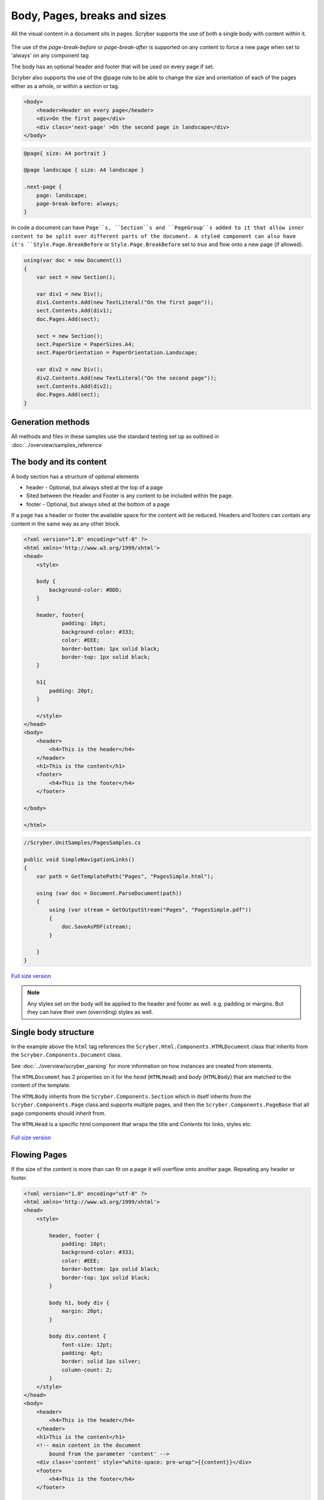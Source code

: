 ================================
Body, Pages, breaks and sizes
================================

All the visual content in a document sits in pages. Scryber supports the use of both a single body with content within it.

.. figure:: ../images/samples_pageSizes.png
    :alt: Changing page sizes in a document.
    :width: 600px

The use of the `page-break-before` or `page-break-after` is supported on any content to force a new page when set to 'always' on any component tag

The body has an optional header and footer that will be used on every page if set.

Scryber also supports the use of the @page rule to be able to change the size and orientation of each of the pages either as a whole, or within a section or tag.

.. code:: html

    <body>
        <header>Header on every page</header>
        <div>On the first page</div>
        <div class='next-page' >On the second page in landscape</div>
    </body>

.. code:: css

    @page{ size: A4 portrait }

    @page landscape { size: A4 landscape }

    .next-page {
        page: landscape;
        page-break-before: always;
    }

In code a document can have ``Page``s, ``Section``s and ``PageGroup``s added to it that allow inner content to be split over different parts of the document.
A styled component can also have it's ``Style.Page.BreakBefore`` or ``Style.Page.BreakBefore`` set to `true` and flow onto a new page (if allowed).

.. code:: csharp

    using(var doc = new Document())
    {
        var sect = new Section();

        var div1 = new Div();
        div1.Contents.Add(new TextLiteral("On the first page"));
        sect.Contents.Add(div1);
        doc.Pages.Add(sect);

        sect = new Section();
        sect.PaperSize = PaperSizes.A4;
        sect.PaperOrientation = PaperOrientation.Landscape;

        var div2 = new Div();
        div2.Contents.Add(new TextLiteral("On the second page"));
        sect.Contents.Add(div2);
        doc.Pages.Add(sect);
    }

Generation methods
-------------------

All methods and files in these samples use the standard testing set up as outlined in :doc:`../overview/samples_reference`


The body and its content
--------------------------


A body section has a structure of optional elements

* header - Optional, but always sited at the top of a page
* Sited between the Header and Footer is any content to be included within the page.
* footer - Optional, but always sited at the bottom of a page

If a page has a header or footer the available space for the content will be reduced.
Headers and footers can contain any content in the same way as any other block.

.. code-block:: html

    <?xml version="1.0" encoding="utf-8" ?>
    <html xmlns='http://www.w3.org/1999/xhtml'>
    <head>
        <style>

        body {
            background-color: #DDD;
        }

        header, footer{
                padding: 10pt;
                background-color: #333;
                color: #EEE;
                border-bottom: 1px solid black;
                border-top: 1px solid black;
        }
        
        h1{
            padding: 20pt;
        }

        </style>
    </head>
    <body>
        <header>
            <h4>This is the header</h4>
        </header>
        <h1>This is the content</h1>
        <footer>
            <h4>This is the footer</h4>
        </footer>

    </body>

    </html>

.. code:: csharp

    //Scryber.UnitSamples/PagesSamples.cs

    public void SimpleNavigationLinks()
    {
        var path = GetTemplatePath("Pages", "PagesSimple.html");

        using (var doc = Document.ParseDocument(path))
        {
            using (var stream = GetOutputStream("Pages", "PagesSimple.pdf"))
            {
                doc.SaveAsPDF(stream);
            }

        }
    }



.. figure:: ../images/samples_pagesSimple.png
    :target: ../_images/samples_pagesSimple.png
    :alt: Simple Pages.
    :width: 600px
    :class: with-shadow

`Full size version <../_images/samples_pagesSimple.png>`_


.. note:: Any styles set on the body will be applied to the header and footer as well. e.g. padding or margins. But they can have their own (overriding) styles as well.

Single body structure
---------------------

In the example above the ``html`` tag references the ``Scryber.Html.Components.HTMLDocument`` class that inherits from the
``Scryber.Components.Document`` class.

See :doc:`../overview/scryber_parsing` for more information on how instances are created from elements.

The ``HTMLDocumemt`` has 2 properties on it for the `head` (``HTMLHead``) and `body` (``HTMLBody``) that are matched to the content 
of the template.

The ``HTMLBody`` inherits from the ``Scryber.Components.Section`` which in itself inherits from 
the ``Scryber.Components.Page`` class.and supports multiple pages, and then the ``Scryber.Components.PageBase``
that all page components should inherit from.

The ``HTMLHead`` is a specific html component that wraps the title and `Contents` for links, styles etc.


.. figure:: ../images/diagrams_DocumentClasses.png
    :target: ../_images/diagrams_DocumentClasses.png
    :alt: Page class hierarchy.
    :width: 600px
    :class: with-shadow

`Full size version <../_images/diagrams_DocumentClasses.png>`_



Flowing Pages
---------------

If the size of the content is more than can fit on a page it will overflow onto another page. Repeating any header or footer.

.. code-block:: html

    <?xml version="1.0" encoding="utf-8" ?>
    <html xmlns='http://www.w3.org/1999/xhtml'>
    <head>
        <style>

            header, footer {
                padding: 10pt;
                background-color: #333;
                color: #EEE;
                border-bottom: 1px solid black;
                border-top: 1px solid black;
            }

            body h1, body div {
                margin: 20pt;
            }

            body div.content {
                font-size: 12pt;
                padding: 4pt;
                border: solid 1px silver;
                column-count: 2;
            }
        </style>
    </head>
    <body>
        <header>
            <h4>This is the header</h4>
        </header>
        <h1>This is the content</h1>
        <!-- main content in the document
            bound from the parameter 'content' -->
        <div class='content' style="white-space: pre-wrap">{{content}}</div>
        <footer>
            <h4>This is the footer</h4>
        </footer>

    </body>

    </html>

Loading a long text file and binding to the `content` parameter, we use the ``white-space: pre-wrap`` style
so the carriage returns are preserved, but the text will flow in the columns and over multiple pages.

.. code:: csharp

    //Scryber.UnitSamples/PagesSamples.cs

    public void PagesFlowing()
    {
        var path = GetTemplatePath("Pages", "PagesFlowing.html");

        var txtPath = GetTemplatePath("Pages", "LongTextFile.txt");
        doc.Params["content"] = System.IO.File.ReadAllText(txtPath);

        using (var doc = Document.ParseDocument(path))
        {
            using (var stream = GetOutputStream("Pages", "PagesFlowing.pdf"))
            {
                doc.SaveAsPDF(stream);
            }

        }
    }

Here we can see that the content flows naturally onto the next pages, including the padding and borders.
And the header and footer are shown on the following pages.

.. figure:: ../images/samples_pagesFlowing.png
    :target: ../_images/samples_pagesFlowing.png
    :alt: Pages flowing across multiple layouts.
    :width: 600px

`Full size version <../_images/samples_pagesFlowing.png>`_

Page breaks
------------

Using the `page-break-before: always` and `page-break-after: always` css properties, we can force content onto 
a new page in the flow.

In this example we have set up a ``h1`` to force the break after so the rest of the content will be on a new page.

.. code:: css

    body h1.title {
        page-break-after : always;
    }

The breaking can be at any depth, and borders; padding; margins; etc. should be preserved.

.. code:: html

    <?xml version="1.0" encoding="utf-8" ?>
    <html xmlns='http://www.w3.org/1999/xhtml'>
    <head>
        <style>

            header, footer {
                padding: 10pt 20pt 10pt 20pt;
                background-color: #333;
                color: #EEE;
                border-bottom: 1px solid black;
                border-top: 1px solid black;
            }

            header{
                text-align: right;
            }

            body h1, body div {
                margin: 20pt;
            }

            body div.content {
                font-size: 12pt;
                padding: 4pt;
                border: solid 1px silver;
                column-count: 2;
            }

            /* title page with background image
                and page-break-after */
            body h1.title{
                background-image: url(../../images/landscape.jpg);
                background-size: cover;
                font: 30pt serif;
                color: white;
                height: 300pt;
                margin: 0;
                vertical-align:middle;
                text-align:center;
                page-break-after: always;
            }

        </style>
    </head>
    <body>
        <header>
            <h4>This is the header</h4>
        </header>

        <!-- title content that forces a
        page break after -->

        <h1 class="title">
            This is the title
        </h1>

        <h1>This is the content</h1>
        <div class='content' style="white-space: pre-wrap">{{content}}</div>
        <footer>
            <h4>This is the footer</h4>
        </footer>

    </body>

    </html>


.. code:: csharp

    public void PagesBreaks()
    {
        var path = GetTemplatePath("Pages", "PagesBreaks.html");

        using (var doc = Document.ParseDocument(path))
        {
            var txtPath = GetTemplatePath("Pages", "LongTextFile.txt");
            doc.Params["content"] = System.IO.File.ReadAllText(txtPath);

            using (var stream = GetOutputStream("Pages", "PagesBreaks.pdf"))
            {
                doc.SaveAsPDF(stream);
            }

        }
    }


.. figure:: ../images/samples_pageBreaks.png
    :target: ../_images/samples_pageBreaks.png
    :alt: Breaking on various pages.
    :width: 600px

`Full size version <../_images/samples_pageBreaks.png>`_


Page sizes
----------

The default page size for a layout in scryber is A4 portrait. 
Scryber supports the use of the ``@page`` directive to alter the size of the layout page in the document.


.. code:: css

    @page {
        size: A4 landscape;
    }

This will change **all** the pages to use landscape layout.

To define specific page sizes the `@page` directive can be followed by a label and then that label applied to the style of
the component that is currently forcing a new page.

.. code:: css

    @page main-body {
        size: A4 portrait;
    }

    .main {
        page: main-body;
        page-break-before: always;
    }

.. note:: As the layout page will be created when a page-break property css is met, the `page` property should be set at that level. This means that a component that has the page-break-after property, should also stipulate which page size to use.

Scryber supports the use of the following page sizes.

* ISO 216 Standard Paper sizes
    * `A0 to A9 <https://papersizes.io/a/>`_
    * `B0 to B9 <https://papersizes.io/b/>`_
    * `C0 to C9 <https://papersizes.io/c/>`_
* Imperial Paper Sizes
    * Quarto, Foolscap, Executive, GovermentLetter, Letter, Legal, Tabloid, Post, Crown, LargePost, Demy, Medium, Royal, Elephant, DoubleDemy, QuadDemy, Statement,
  
But custom values can be used for a specific width or height on the `size` property.

.. code:: css

    @page {
        size: 200mm 200mm;
    }


Putting this together with the example above, the title page uses the default A4 landscape size, and following pages use the portrait size.

.. code:: html

    <?xml version="1.0" encoding="utf-8" ?>
    <html xmlns='http://www.w3.org/1999/xhtml'>
    <head>
        <style>

            header, footer {
                padding: 10pt 20pt 10pt 20pt;
                background-color: #333;
                color: #EEE;
                border-bottom: 1px solid black;
                border-top: 1px solid black;
            }

            header{
                text-align: right;
            }

            body h1, body div {
                margin: 20pt;
            }

            body div.content {
                font-size: 12pt;
                padding: 4pt;
                border: solid 1px silver;
                column-count: 2;
            }

            body h1.title{
                background-image: url(../../images/landscape.jpg);
                background-size: cover;
                font: 30pt serif;
                color: white;
                height: 300pt;
                margin: 0;
                vertical-align:middle;
                text-align:center;
            }

            /* The main will force a new page
                of style main-content
            */
            body h1.main{
                page-break-before: always;
                page: main-content;
            }

            /* default */
            @page {
                size: A4 landscape;
            }

            /* main content specific */
            @page main-content {
                size: A4 portrait;
            }

        </style>
    </head>
    <body>
        <header>
            <h4>This is the header</h4>
        </header>

        <h1 class="title">
            This is the title
        </h1>

        <!-- this now forces a break before and
            specifies the page orientation of portrait -->
        <h1 class="main">This is the content</h1>

        <div class='content' style="white-space: pre-wrap">{{content}}</div>
        <footer>
            <h4>This is the footer</h4>
        </footer>

    </body>

    </html>

.. code:: csharp

    public void PagesSizes()
    {
        var path = GetTemplatePath("Pages", "PageSizes.html");

        using (var doc = Document.ParseDocument(path))
        {
            var txtPath = GetTemplatePath("Pages", "LongTextFile.txt");
            doc.Params["content"] = System.IO.File.ReadAllText(txtPath);

            using (var stream = GetOutputStream("Pages", "PageSizes.pdf"))
            {
                doc.SaveAsPDF(stream);
            }
        }
    }
    

.. figure:: ../images/samples_pageSizes.png
    :target: ../_images/samples_pageSizes.png
    :alt: Changing page sizes in a document.
    :width: 600px

`Full size version <../_images/samples_pageSizes.png>`_




Creating pages in code.
-----------------------

As with everything else in scryber, it is simple and easy to create pages in code from the document and pagebase classes.

It is also possible to insert pages, sections and page groups to an existing parsed template. As the ``body`` inherits from ``Scyber.Components.Section`` this will
be parsed as a single section.

For headers and footers, these are supported through the ``IPDFTemplate`` interface. 
See :doc:`page_headers_reference` for more on this topic.

.. code:: csharp


    public void PagesCoded()
    {
        using(var doc = new Document())
        {
            //Define the title style that matches onto the '.title' style class.
            var titleStyle = new StyleDefn(".title");
            
            titleStyle.Background.ImageSource = "../../../Images/Landscape.jpg";
            titleStyle.Background.PatternRepeat = PatternRepeat.Fill;
            titleStyle.Position.VAlign = VerticalAlignment.Middle;
            titleStyle.Position.HAlign = HorizontalAlignment.Center;
            titleStyle.Size.Height = 300;
            titleStyle.Font.FontSize = 30;
            titleStyle.Fill.Color = PDFColors.White;
            titleStyle.Font.FontFamily = new PDFFontSelector("serif");


            //Define the body style that matches onto the '.body' style class
            var bodyStyle = new StyleDefn(".body");
            bodyStyle.Font.FontSize = 12;
            bodyStyle.Padding.All = 10;
            bodyStyle.Border.Color = (PDFColor)"#AAA";
            bodyStyle.Columns.ColumnCount = 2;

            var textStyle = new StyleDefn(".preserve");
            textStyle.Text.PreserveWhitespace = true;

            //Add the styles to the document
            doc.Styles.Add(bodyStyle);
            doc.Styles.Add(titleStyle);
            doc.Styles.Add(textStyle);

            //Create a page with a size
            var pg = new Page()
            {
                PaperSize = PaperSize.A4,
                PaperOrientation = PaperOrientation.Landscape
            };

            //add it to the document Pages collection
            doc.Pages.Add(pg);

            //Create new instances of the header and footer classes that implement
            //The IPDFTemplate interface and set to the header and footer.
            pg.Header = new CodedHeader();
            pg.Footer = new CodedFooter();

            //Create the title div and add it to the first page
            var div = new Div();
            div.StyleClass = "title";
            pg.Contents.Add(div);

            //With some text in it.
            var txt = new TextLiteral("This is the title page");
            div.Contents.Add(txt);

            //Now add a section to the document
            var sect = new Section()
            {
                PaperOrientation = PaperOrientation.Portrait
            };
            doc.Pages.Add(sect);

            //Set the header and footer (to the same as the page)
            sect.Header = pg.Header;
            sect.Footer = pg.Footer;

            //Add a header
            var contentTitle = new Head1() { Text = "This is the loaded content", Margins = new PDFThickness(20) };
            sect.Contents.Add(contentTitle);

            //And add the body content to the section.
            var body = new Div();
            //Add the body class, and preserve so extra returns are retained
            //Will still wrap text.
            body.StyleClass = "body preserve";
            sect.Contents.Add(body);

            //Read some long plain text from a file into a text literal
            var path = GetTemplatePath("Pages", "LongTextFile.txt");
            var content = new TextLiteral();
            content.Text = System.IO.File.ReadAllText(path);

            //We set the style to preserve, so that the white space in the content is retained
            content.StyleClass = "preserve";
            
            //Add it to the body.
            body.Contents.Add(content);

            //And process in the same way
            using (var stream = GetOutputStream("Pages", "PagesCoded.pdf"))
            {
                doc.SaveAsPDF(stream);
            }
        }


    }

    /// <summary>
    /// IPDFTemplate for the header
    /// </summary>
    private class CodedHeader : IPDFTemplate
    {
        public IEnumerable<IPDFComponent> Instantiate(int index, IPDFComponent owner)
        {
            return new IPDFComponent[]
            {
                new Head4(){
                    Text = "This is the coded header",
                    Padding = new PDFThickness(10, 20, 10, 20),
                    Margins = PDFThickness.Empty(),
                    BackgroundColor = PDFColors.Silver,
                    HorizontalAlignment = HorizontalAlignment.Right
                }
            };
        }
    }

    /// <summary>
    /// IPDFTemplate for the footer
    /// </summary>
    private class CodedFooter : IPDFTemplate
    {
        public IEnumerable<IPDFComponent> Instantiate(int index, IPDFComponent owner)
        {
            var div = new Div() {
                BackgroundColor = PDFColors.Silver,
                FillColor = PDFColors.White,
                FontSize = 12,
                HorizontalAlignment = HorizontalAlignment.Center,
                Padding = new PDFThickness(10)
            };
            div.Contents.Add(new PageNumberLabel() { DisplayFormat = "{0} of {1}" });

            return new IPDFComponent[] { div };
        }
    }


.. figure:: ../images/samples_pageCoded.png
    :target: ../_images/samples_pageCoded.png
    :alt: Creating pages in code.
    :width: 600px

`Full size version <../_images/samples_pageCoded.png>`_

Coded page breaks
------------------

The components in code support the page break before and page break after style.

.. code:: csharp

    content.Style.Page.BreakBefore = true;


To add an explicit page break in a ``Section`` the ``PageBreak`` component can be added to the content.

.. code:: csharp

    var pbreak = new PageBreak();
    body.Contents.Add(pbreak);

    //this can also be disabled with the Visible property

    pbreak.Visible = false;

